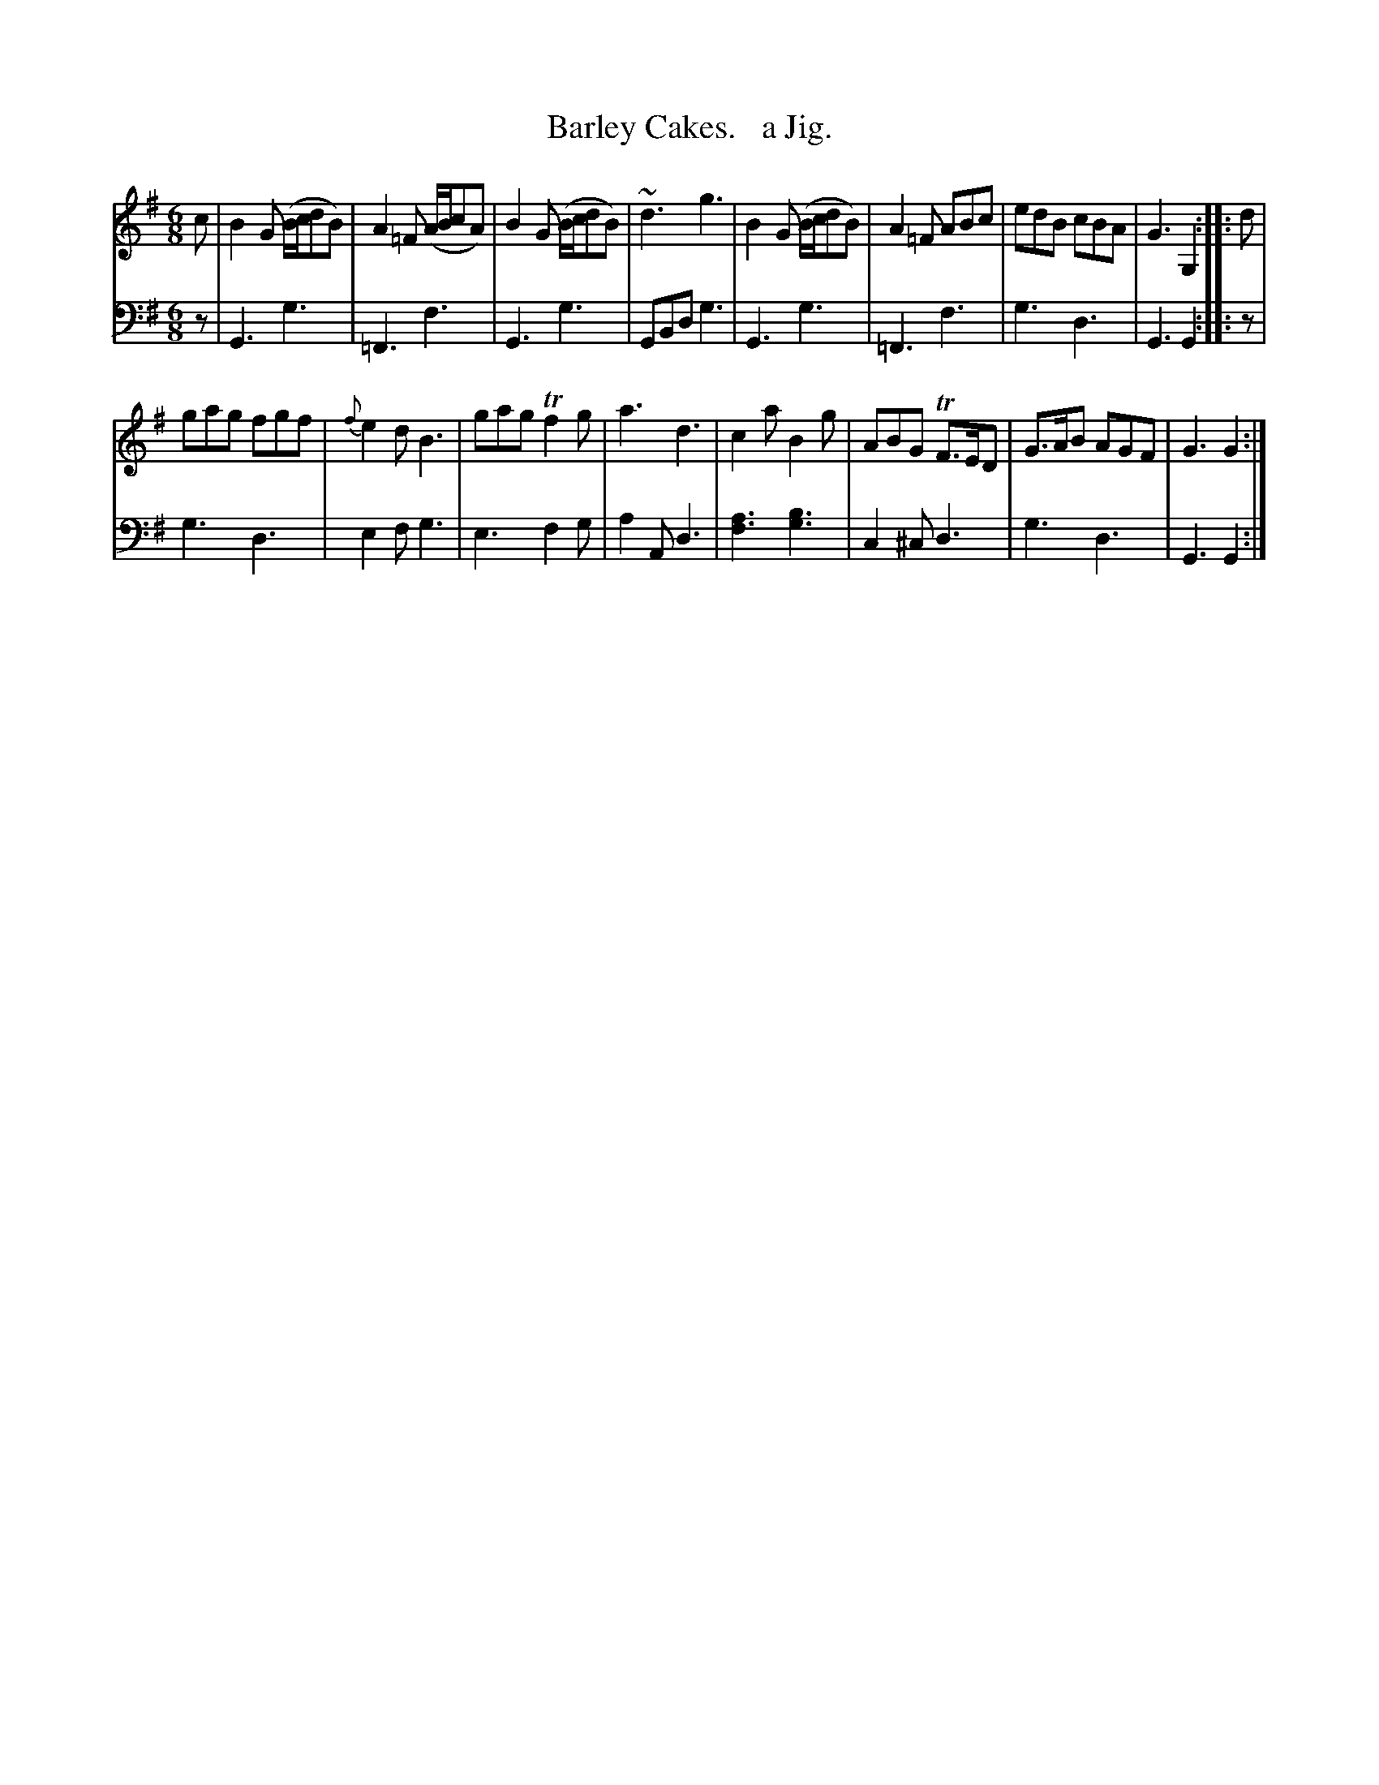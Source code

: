 X: 3173
T: Barley Cakes.   a Jig.
%R: jig
N: This is version 1, for ABC software that doesn't understand voice overlays.
B: Niel Gow & Sons "Complete Repository" v.3 p.17 33
Z: 2021 John Chambers <jc:trillian.mit.edu>
M: 6/8
L: 1/8
K: G
% - - - - - - - - - -
V: 1 staves=2
c |\
B2G (B/c/dB) | A2=F (A/B/cA) | B2G (B/c/dB) | ~d3 g3 |\
B2G (B/c/dB) | A2=F ABc | edB cBA | G3 G,2 :: d |
gag fgf | {f}e2d B3 | gag Tf2g | a3 d3 |\
c2a B2g | ABG TF>ED | G>AB AGF | G3 G2 :|
% - - - - - - - - - -
V: 2 clef=bass middle=d
z |\
G3 g3 | =F3 f3 | G3 g3 | GBd g3 |\
G3 g3 | =F3 f3 | g3 d3 | G3 G2 :: z |
g3 d3 | e2f g3 | e3 f2g | a2A d3 |\
[f3a3] [g3b3] | c2^c d3 | g3 d3 | G3 G2 :|
